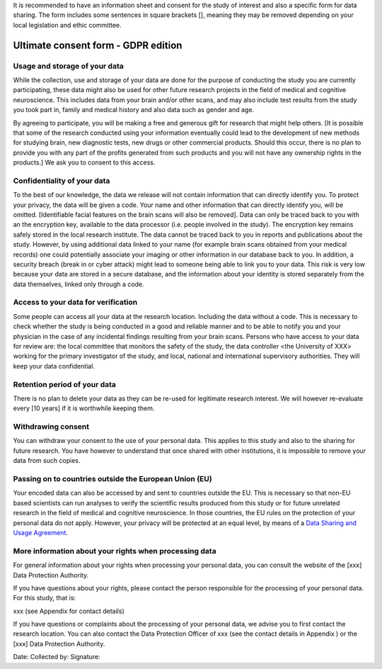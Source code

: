 .. _chap_consent_ultimate:

It is recommended to have an information sheet and consent for the study of interest and also a specific form for data sharing.
The form includes some sentences in square brackets [], meaning they may be removed depending on your local legislation and ethic committee.

Ultimate consent form - GDPR edition
======================================

Usage and storage of your data
______________________________
While the collection, use and storage of your data are done for the purpose of conducting the study you are currently participating, these data might also be used for other future research projects in the field of medical and cognitive neuroscience. This includes data from your brain and/or other scans, and may also include test results from the study you took part in, family and medical history and also data such as gender and age.

By agreeing to participate, you will be making a free and generous gift for research that might help others.  [It is possible that some of the research conducted using your information eventually could lead to the development of new methods for studying brain, new diagnostic tests, new drugs or other commercial products. Should this occur, there is no plan to provide you with any part of the profits generated from such products and you will not have any ownership rights in the products.] We ask you to consent to this access.

Confidentiality of your data
____________________________
To the best of our knowledge, the data we release will not contain information that can directly identify you. To protect your privacy, the data will be given a code. Your name and other information that can directly identify you, will be omitted. [Identifiable facial features on the brain scans will also be removed]. Data can only be traced back to you with an the encryption key, available to the data processor (i.e. people involved in the study). The encryption key remains safely stored in the local research institute. The data cannot be traced back to you in reports and publications about the study. However, by using additional data linked to your name (for example brain scans obtained from your medical records) one could potentially associate your imaging or other information in our database back to you. In addition, a security breach (break in or cyber attack) might lead to someone being able to link you to your data. This risk is very low because your data are stored in a secure database, and the information about your identity is stored separately from the data themselves, linked only through a code.

Access to your data for verification
____________________________________
Some people can access all your data at the research location. Including the data without a code. This is necessary to check whether the study is being conducted in a good and reliable manner and to be able to notify you and your physician in the case of any incidental findings resulting from your brain scans. Persons who have access to your data for review are: the local committee that monitors the safety of the study, the data controller <the University of XXX> working for the primary investigator of the study, and local, national and international supervisory authorities. They will keep your data confidential.

Retention period of your data
_____________________________
There is no plan to delete your data as they can be re-used for legitimate research interest. We will however re-evaluate every [10 years] if it is worthwhile keeping them.

Withdrawing consent
___________________
You can withdraw your consent to the use of your personal data. This applies to this study and also to the sharing for future research. You have however to understand that once shared with other institutions, it is impossible to remove your data from such copies.

Passing on to countries outside the European Union (EU)
_______________________________________________________
Your encoded data can also be accessed by and sent to countries outside the EU. This is necessary so that non-EU based scientists can run analyses to verify the scientific results produced from this study or for future unrelated research in the field of medical and cognitive neuroscience. In those countries, the EU rules on the protection of your personal data do not apply. However, your privacy will be protected at an equal level, by means of a `Data Sharing and Usage Agreement <https://github.com/CPernet/open-brain-consent/blob/GLiMR-workshop/docs/source/data_user_agreement.rst>`_.

More information about your rights when processing data
_______________________________________________________
For general information about your rights when processing your personal data, you can consult the website of the [xxx] Data Protection Authority.

If you have questions about your rights, please contact the person responsible for the processing of your personal data. For this study, that is:

xxx (see Appendix for contact details)

If you have questions or complaints about the processing of your personal data, we advise you to first contact the research location. You can also contact the Data Protection Officer of xxx  (see the contact details in Appendix ) or the [xxx] Data Protection Authority.
  
Date:  
Collected by:  
Signature:  
